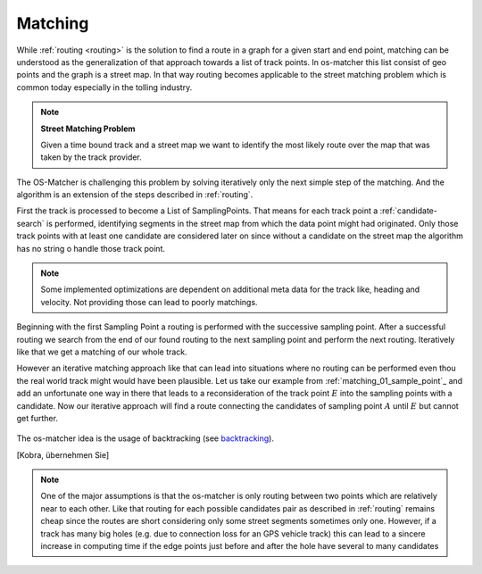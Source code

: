 .. _matching:

========
Matching
========

While :ref:`routing <routing>` is the solution to find a route in a graph for a given start and end point,
matching can be understood as the generalization of that approach towards a list of track points. In os-matcher this list consist of geo points and the graph is a street map.
In that way routing becomes applicable to the street matching problem which is common today especially in the tolling industry.

.. note::
   **Street Matching Problem**

   Given a time bound track and a street map we want to identify the most likely route over the map that was taken by the track provider.

.. seealso:: See :ref:`data_structures` for information of the track and map data.

The OS-Matcher is challenging this problem by solving iteratively only the next simple step of the matching.
And the algorithm is an extension of the steps described in :ref:`routing`.

First the track is processed to become a List of SamplingPoints. That means for each track point a :ref:`candidate-search` is performed,
identifying segments in the street map from which the data point might had originated.
Only those track points with at least one candidate are considered later on
since without a candidate on the street map the algorithm has no string o handle those track point.

.. note::
   Some implemented optimizations are dependent on additional meta data for the track like, heading and velocity. Not providing those can lead to poorly matchings.

.. figure:: images/Matching_01_sample_point.png
   :name: matching_01_sample_point
   :width: 1200
   :class: with-shadow
   :alt: Track to sample points

Beginning with the first Sampling Point a routing is performed with the successive sampling point.
After a successful routing we search from the end of our found routing to the next sampling point and perform the next routing.
Iteratively like that we get a matching of our whole track.

However an iterative matching approach like that can lead into situations where no routing can be performed even thou the real world track might would have been plausible.
Let us take our example from :ref:`matching_01_sample_point`_ and add an unfortunate one way in there that leads to a reconsideration of the track point :math:`E` into the sampling points with a candidate.
Now our iterative approach will find a route connecting the candidates of sampling point :math:`A` until :math:`E` but cannot get further.

.. figure:: images/Matching_02_dead_end.png
   :name: matching_02_dead_end
   :width: 1200
   :class: with-shadow
   :alt: Matching leads into dead end

The os-matcher idea is the usage of backtracking (see `backtracking <https://de.wikipedia.org/wiki/Backtracking>`_).

[Kobra, übernehmen Sie]

.. note::

   One of the major assumptions is that the os-matcher is only routing between two points which are relatively near to each other.
   Like that routing for each possible candidates pair as described in :ref:`routing` remains cheap since the routes are short considering only some street segments sometimes only one.
   However, if a track has many big holes (e.g. due to connection loss for an GPS vehicle track)
   this can lead to a sincere increase in computing time if the edge points just before and after the hole have several to many candidates
